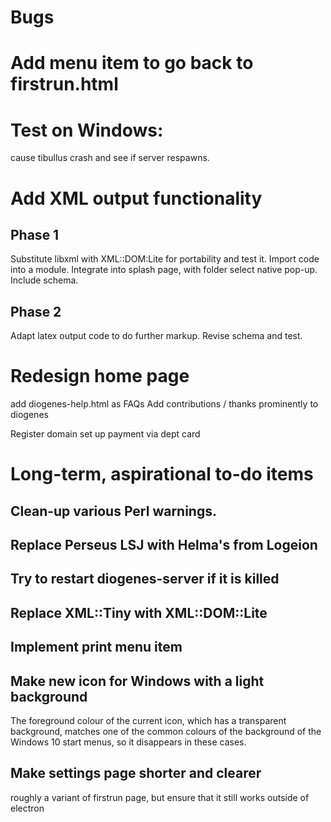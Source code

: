 * Bugs
* Add menu item to go back to firstrun.html

* Test on Windows:
  cause tibullus crash and see if server respawns.



* Add XML output functionality
** Phase 1
   Substitute libxml with XML::DOM:Lite for portability and test it.
   Import code into a module.
   Integrate into splash page, with folder select native pop-up.
   Include schema.
** Phase 2
   Adapt latex output code to do further markup.
   Revise schema and test.

* Redesign home page
  add diogenes-help.html as FAQs
  Add contributions / thanks prominently to diogenes

  Register domain
  set up payment via dept card
  

* Long-term, aspirational to-do items
** Clean-up various Perl warnings.
** Replace Perseus LSJ with Helma's from Logeion
** Try to restart diogenes-server if it is killed
** Replace XML::Tiny with XML::DOM::Lite
** Implement print menu item
** Make new icon for Windows with a light background
   The foreground colour of the current icon, which has a transparent background, matches one of the common colours of the background of the Windows 10 start menus, so it disappears in these cases.
** Make settings page shorter and clearer
   roughly a variant of firstrun page, but ensure that it still works outside of electron
